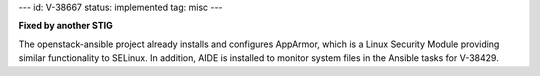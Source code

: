 ---
id: V-38667
status: implemented
tag: misc
---

**Fixed by another STIG**

The openstack-ansible project already installs and configures AppArmor, which
is a Linux Security Module providing similar functionality to SELinux. In
addition, AIDE is installed to monitor system files in the Ansible tasks for
V-38429.
